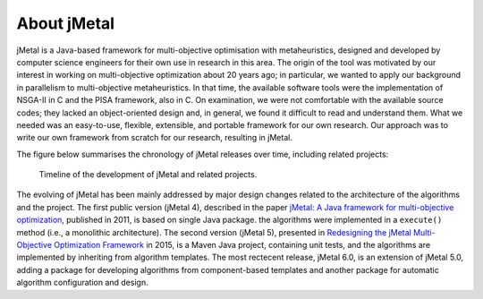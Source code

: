 About jMetal
============
jMetal is a Java-based framework for multi-objective optimisation with metaheuristics, designed and
developed by computer science engineers for their own use in research in this area. The origin
of the tool was motivated by our interest in working on multi-objective optimization about 20 years
ago; in particular, we wanted to apply our background in parallelism to multi-objective metaheuristics.
In that time, the available software tools were the implementation of NSGA-II in C and the PISA
framework, also in C. On examination, we were not comfortable with the available source codes;
they lacked an object-oriented design and, in general, we found it difficult to read and understand
them. What we needed was an easy-to-use, flexible, extensible, and portable framework for our own
research. Our approach was to write our own framework from scratch for our research, resulting in jMetal.

The figure below summarises the chronology of jMetal releases over time, including related projects:

.. figure:: resources/figures/jMetalTimeline.png

  Timeline of the development of jMetal and related projects.

The evolving of jMetal has been mainly addressed by major design changes related to the architecture
of the algorithms and the project. The first public version (jMetal 4), described in the paper
`jMetal: A Java framework for multi-objective optimization <https://doi.org/10.1016/j.advengsoft.2011.05.014>`_,
published in 2011, is based on single Java package. the algorithms were implemented in a ``execute()``
method (i.e., a monolithic architecture). The second version (jMetal 5), presented in
`Redesigning the jMetal Multi-Objective Optimization Framework <https://doi.org/10.1145/2739482.2768462>`_ in
2015, is a Maven Java project, containing unit tests, and the algorithms are implemented by inheriting from
algorithm templates. The most rectecent release, jMetal 6.0, is an extension of jMetal 5.0, adding a package for developing
algorithms from component-based templates and another package for automatic algorithm configuration and design.
